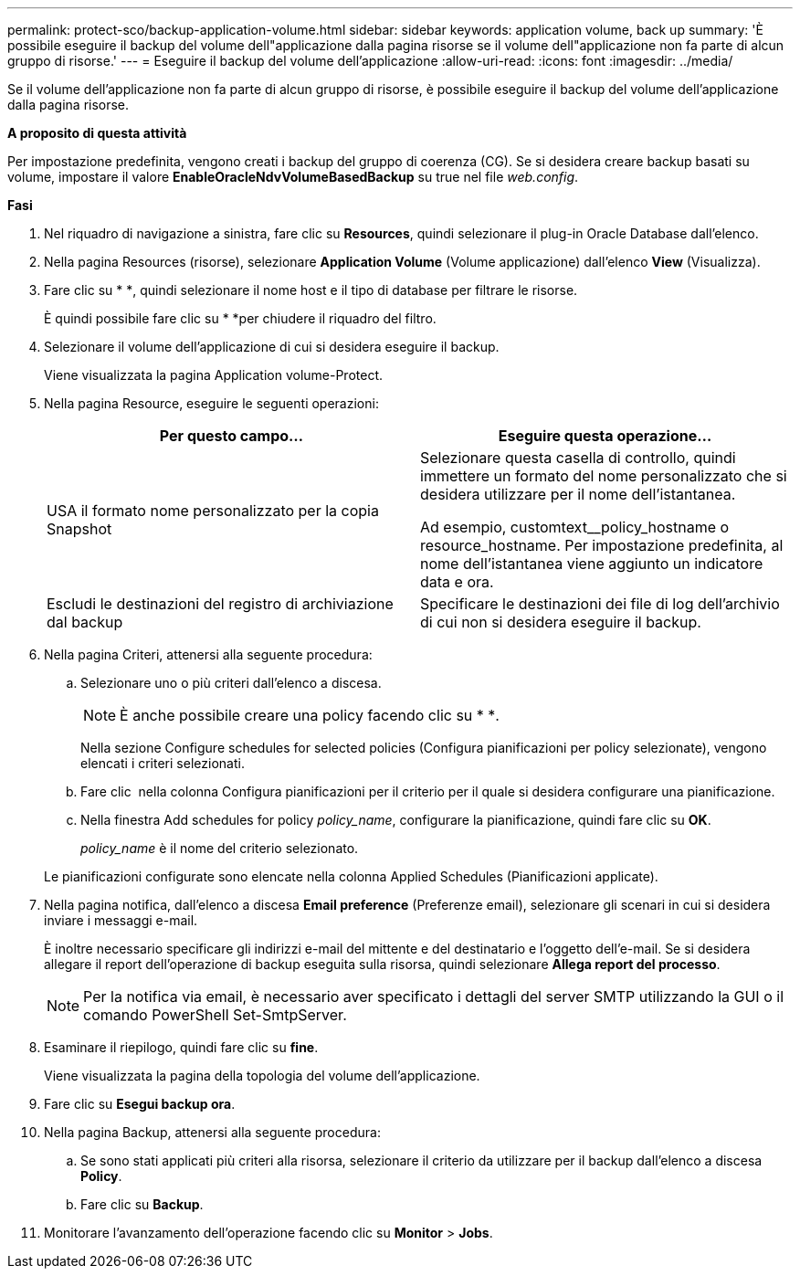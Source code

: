---
permalink: protect-sco/backup-application-volume.html 
sidebar: sidebar 
keywords: application volume, back up 
summary: 'È possibile eseguire il backup del volume dell"applicazione dalla pagina risorse se il volume dell"applicazione non fa parte di alcun gruppo di risorse.' 
---
= Eseguire il backup del volume dell'applicazione
:allow-uri-read: 
:icons: font
:imagesdir: ../media/


[role="lead"]
Se il volume dell'applicazione non fa parte di alcun gruppo di risorse, è possibile eseguire il backup del volume dell'applicazione dalla pagina risorse.

*A proposito di questa attività*

Per impostazione predefinita, vengono creati i backup del gruppo di coerenza (CG). Se si desidera creare backup basati su volume, impostare il valore *EnableOracleNdvVolumeBasedBackup* su true nel file _web.config_.

*Fasi*

. Nel riquadro di navigazione a sinistra, fare clic su *Resources*, quindi selezionare il plug-in Oracle Database dall'elenco.
. Nella pagina Resources (risorse), selezionare *Application Volume* (Volume applicazione) dall'elenco *View* (Visualizza).
. Fare clic su * *image:../media/filter_icon.png[""], quindi selezionare il nome host e il tipo di database per filtrare le risorse.
+
È quindi possibile fare clic su * *image:../media/filter_icon.png[""]per chiudere il riquadro del filtro.

. Selezionare il volume dell'applicazione di cui si desidera eseguire il backup.
+
Viene visualizzata la pagina Application volume-Protect.

. Nella pagina Resource, eseguire le seguenti operazioni:
+
|===
| Per questo campo... | Eseguire questa operazione... 


 a| 
USA il formato nome personalizzato per la copia Snapshot
 a| 
Selezionare questa casella di controllo, quindi immettere un formato del nome personalizzato che si desidera utilizzare per il nome dell'istantanea.

Ad esempio, customtext__policy_hostname o resource_hostname. Per impostazione predefinita, al nome dell'istantanea viene aggiunto un indicatore data e ora.



 a| 
Escludi le destinazioni del registro di archiviazione dal backup
 a| 
Specificare le destinazioni dei file di log dell'archivio di cui non si desidera eseguire il backup.

|===
. Nella pagina Criteri, attenersi alla seguente procedura:
+
.. Selezionare uno o più criteri dall'elenco a discesa.
+

NOTE: È anche possibile creare una policy facendo clic su * *image:../media/add_policy_from_resourcegroup.gif[""].



+
Nella sezione Configure schedules for selected policies (Configura pianificazioni per policy selezionate), vengono elencati i criteri selezionati.

+
.. Fare clic image:../media/add_policy_from_resourcegroup.gif[""] nella colonna Configura pianificazioni per il criterio per il quale si desidera configurare una pianificazione.
.. Nella finestra Add schedules for policy _policy_name_, configurare la pianificazione, quindi fare clic su *OK*.
+
_policy_name_ è il nome del criterio selezionato.

+
Le pianificazioni configurate sono elencate nella colonna Applied Schedules (Pianificazioni applicate).



. Nella pagina notifica, dall'elenco a discesa *Email preference* (Preferenze email), selezionare gli scenari in cui si desidera inviare i messaggi e-mail.
+
È inoltre necessario specificare gli indirizzi e-mail del mittente e del destinatario e l'oggetto dell'e-mail. Se si desidera allegare il report dell'operazione di backup eseguita sulla risorsa, quindi selezionare *Allega report del processo*.

+

NOTE: Per la notifica via email, è necessario aver specificato i dettagli del server SMTP utilizzando la GUI o il comando PowerShell Set-SmtpServer.

. Esaminare il riepilogo, quindi fare clic su *fine*.
+
Viene visualizzata la pagina della topologia del volume dell'applicazione.

. Fare clic su *Esegui backup ora*.
. Nella pagina Backup, attenersi alla seguente procedura:
+
.. Se sono stati applicati più criteri alla risorsa, selezionare il criterio da utilizzare per il backup dall'elenco a discesa *Policy*.
.. Fare clic su *Backup*.


. Monitorare l'avanzamento dell'operazione facendo clic su *Monitor* > *Jobs*.

